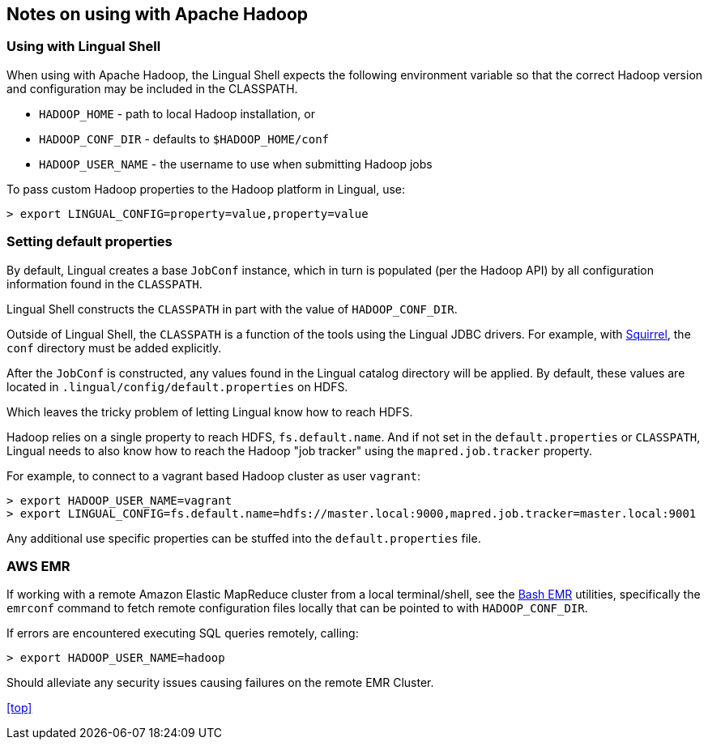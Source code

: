 [id="hadoop"]
## Notes on using with Apache Hadoop

### Using with Lingual Shell

When using with Apache Hadoop, the Lingual Shell expects the following environment variable so that the correct Hadoop
version and configuration may be included in the CLASSPATH.

  * `HADOOP_HOME` - path to local Hadoop installation, or
  * `HADOOP_CONF_DIR` - defaults to `$HADOOP_HOME/conf`
  * `HADOOP_USER_NAME` - the username to use when submitting Hadoop jobs

To pass custom Hadoop properties to the Hadoop platform in Lingual, use:

    > export LINGUAL_CONFIG=property=value,property=value

### Setting default properties

By default, Lingual creates a base `JobConf` instance, which in turn is populated (per the Hadoop API) by
all configuration information found in the `CLASSPATH`.

Lingual Shell constructs the `CLASSPATH` in part with the value of `HADOOP_CONF_DIR`.

Outside of Lingual Shell, the `CLASSPATH` is a function of the tools using the Lingual JDBC drivers. For example, with
<<jdbc-squirrel,Squirrel>>, the `conf` directory must be added explicitly.

After the `JobConf` is constructed, any values found in the Lingual catalog directory will be applied. By default,
these values are located in `.lingual/config/default.properties` on HDFS.

Which leaves the tricky problem of letting Lingual know how to reach HDFS.

Hadoop relies on a single property to reach HDFS, `fs.default.name`. And if not set in the `default.properties` or
`CLASSPATH`, Lingual needs to also know how to reach the Hadoop "job tracker" using the `mapred.job.tracker` property.

For example, to connect to a vagrant based Hadoop cluster as user `vagrant`:

    > export HADOOP_USER_NAME=vagrant
    > export LINGUAL_CONFIG=fs.default.name=hdfs://master.local:9000,mapred.job.tracker=master.local:9001

Any additional use specific properties can be stuffed into the `default.properties` file.

### AWS EMR

If working with a remote Amazon Elastic MapReduce cluster from a local terminal/shell, see the
https://github.com/cwensel/bash-emr[Bash EMR] utilities, specifically the `emrconf` command to fetch remote
configuration files locally that can be pointed to with `HADOOP_CONF_DIR`.

If errors are encountered executing SQL queries remotely, calling:

    > export HADOOP_USER_NAME=hadoop

Should alleviate any security issues causing failures on the remote EMR Cluster.

<<top>>
